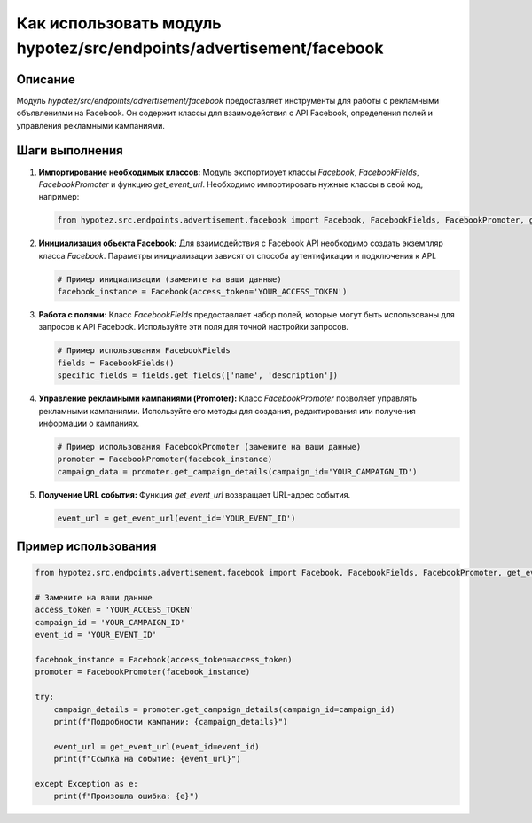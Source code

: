 Как использовать модуль hypotez/src/endpoints/advertisement/facebook
========================================================================================

Описание
-------------------------
Модуль `hypotez/src/endpoints/advertisement/facebook` предоставляет инструменты для работы с рекламными объявлениями на Facebook. Он содержит классы для взаимодействия с API Facebook, определения полей и управления рекламными кампаниями.

Шаги выполнения
-------------------------
1. **Импортирование необходимых классов:** Модуль экспортирует классы `Facebook`, `FacebookFields`, `FacebookPromoter` и функцию `get_event_url`.  Необходимо импортировать нужные классы в свой код, например:

   .. code-block:: python

       from hypotez.src.endpoints.advertisement.facebook import Facebook, FacebookFields, FacebookPromoter, get_event_url


2. **Инициализация объекта Facebook:**  Для взаимодействия с Facebook API необходимо создать экземпляр класса `Facebook`.  Параметры инициализации зависят от способа аутентификации и подключения к API.

   .. code-block:: python

       # Пример инициализации (замените на ваши данные)
       facebook_instance = Facebook(access_token='YOUR_ACCESS_TOKEN')


3. **Работа с полями:** Класс `FacebookFields` предоставляет набор полей, которые могут быть использованы для запросов к API Facebook.  Используйте эти поля для точной настройки запросов.

   .. code-block:: python

       # Пример использования FacebookFields
       fields = FacebookFields()
       specific_fields = fields.get_fields(['name', 'description'])


4. **Управление рекламными кампаниями (Promoter):**  Класс `FacebookPromoter` позволяет управлять рекламными кампаниями. Используйте его методы для создания, редактирования или получения информации о кампаниях.

   .. code-block:: python

       # Пример использования FacebookPromoter (замените на ваши данные)
       promoter = FacebookPromoter(facebook_instance)
       campaign_data = promoter.get_campaign_details(campaign_id='YOUR_CAMPAIGN_ID')


5. **Получение URL события:**  Функция `get_event_url` возвращает URL-адрес события.

   .. code-block:: python

       event_url = get_event_url(event_id='YOUR_EVENT_ID')


Пример использования
-------------------------
.. code-block:: python

    from hypotez.src.endpoints.advertisement.facebook import Facebook, FacebookFields, FacebookPromoter, get_event_url

    # Замените на ваши данные
    access_token = 'YOUR_ACCESS_TOKEN'
    campaign_id = 'YOUR_CAMPAIGN_ID'
    event_id = 'YOUR_EVENT_ID'

    facebook_instance = Facebook(access_token=access_token)
    promoter = FacebookPromoter(facebook_instance)

    try:
        campaign_details = promoter.get_campaign_details(campaign_id=campaign_id)
        print(f"Подробности кампании: {campaign_details}")

        event_url = get_event_url(event_id=event_id)
        print(f"Ссылка на событие: {event_url}")

    except Exception as e:
        print(f"Произошла ошибка: {e}")